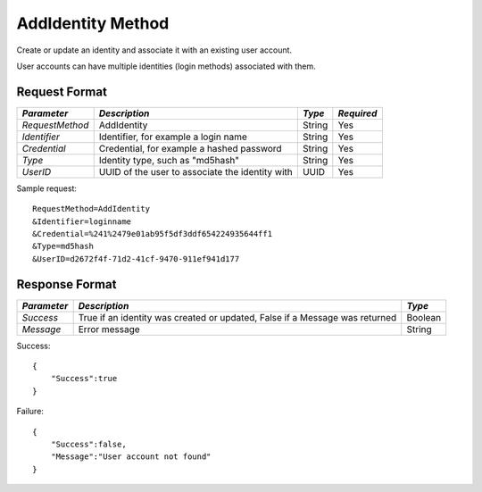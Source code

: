 AddIdentity Method
==================

Create or update an identity and associate it with an existing user account.

User accounts can have multiple identities (login methods) associated with them.

Request Format
--------------

+-----------------+----------------------------------+--------+------------+
| *Parameter*     | *Description*                    | *Type* | *Required* |
+=================+==================================+========+============+
| `RequestMethod` | AddIdentity                      | String | Yes        |
+-----------------+----------------------------------+--------+------------+
| `Identifier`    | Identifier, for example a login  | String | Yes        |
|                 | name                             |        |            |
+-----------------+----------------------------------+--------+------------+
| `Credential`    | Credential, for example a hashed | String | Yes        |
|                 | password                         |        |            |
+-----------------+----------------------------------+--------+------------+
| `Type`          | Identity type, such as "md5hash" | String | Yes        |
+-----------------+----------------------------------+--------+------------+
| `UserID`        | UUID of the user to associate    | UUID   | Yes        |
|                 | the identity with                |        |            |
+-----------------+----------------------------------+--------+------------+

Sample request: ::

    RequestMethod=AddIdentity
    &Identifier=loginname
    &Credential=%241%2479e01ab95f5df3ddf654224935644ff1
    &Type=md5hash
    &UserID=d2672f4f-71d2-41cf-9470-911ef941d177


Response Format
---------------

+-------------+---------------------------------------------+---------+
| *Parameter* | *Description*                               | *Type*  | 
+=============+=============================================+=========+
| `Success`   | True if an identity was created or updated, | Boolean |
|             | False if a Message was returned             |         | 
+-------------+---------------------------------------------+---------+
| `Message`   | Error message                               | String  | 
+-------------+---------------------------------------------+---------+

Success: ::


    {
        "Success":true
    }


Failure: ::


    {
        "Success":false,
        "Message":"User account not found"
    }


